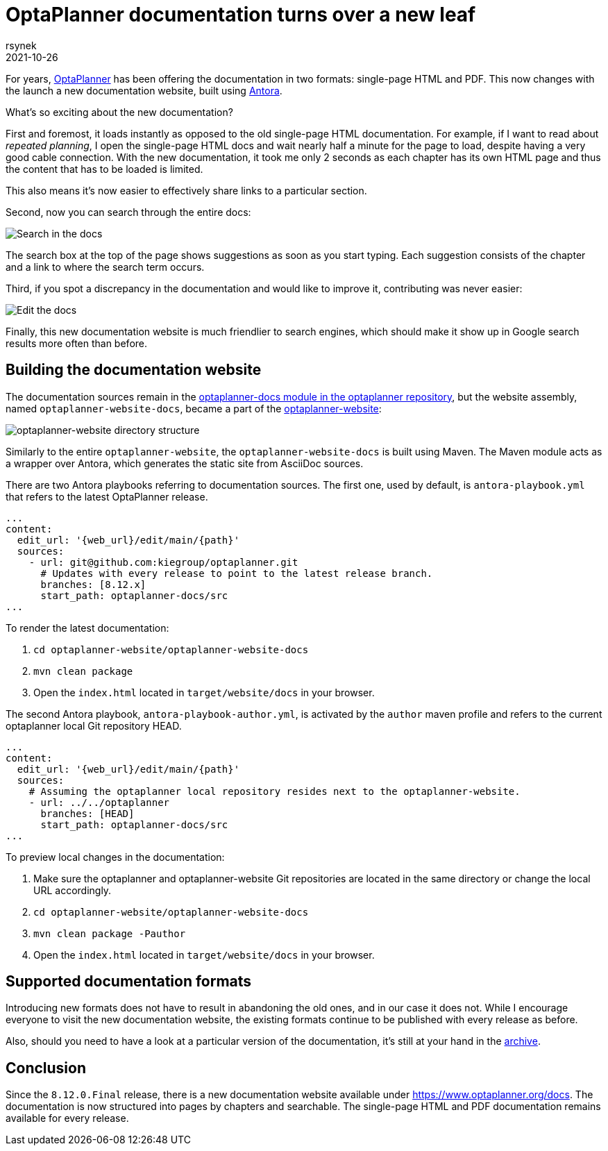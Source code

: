 = OptaPlanner documentation turns over a new leaf
rsynek
2021-10-26
:page-interpolate: true
:jbake-type: post
:jbake-tags: documentation, website
:jbake-social_media_share_image: DocsSearch.png

For years, https://www.optaplanner.org[OptaPlanner] has been offering the documentation in two formats:
single-page HTML and PDF.
This now changes with the launch a new documentation website, built using https://antora.org/[Antora].

What's so exciting about the new documentation?

First and foremost, it loads instantly as opposed to the old single-page HTML documentation.
For example, if I want to read about _repeated planning_,
I open the single-page HTML docs and wait nearly half a minute for the page to load, despite having a very good cable connection.
With the new documentation, it took me only 2 seconds as each chapter has its own HTML page and thus
the content that has to be loaded is limited.

This also means it's now easier to effectively share links to a particular section.

Second, now you can search through the entire docs:

image::DocsSearch.png[Search in the docs]

The search box at the top of the page shows suggestions as soon as you start typing. Each suggestion consists of
the chapter and a link to where the search term occurs.

Third, if you spot a discrepancy in the documentation and would like to improve it, contributing was never easier:

image::DocsEdit.png[Edit the docs]

Finally, this new documentation website is much friendlier to search engines, which should make it show up in Google search results more often than before.


== Building the documentation website

The documentation sources remain in
the https://github.com/kiegroup/optaplanner/tree/main/optaplanner-docs[optaplanner-docs module in the optaplanner repository],
but the website assembly, named `optaplanner-website-docs`, became a part of the https://github.com/kiegroup/optaplanner-website[optaplanner-website]:

image::WebsiteStructure.png[optaplanner-website directory structure]

Similarly to the entire `optaplanner-website`, the `optaplanner-website-docs` is built using Maven. The Maven module
acts as a wrapper over Antora, which generates the static site from AsciiDoc sources.

There are two Antora playbooks referring to documentation sources. The first one, used by default, is `antora-playbook.yml`
that refers to the latest OptaPlanner release.

[source,yaml]
----
...
content:
  edit_url: '{web_url}/edit/main/{path}'
  sources:
    - url: git@github.com:kiegroup/optaplanner.git
      # Updates with every release to point to the latest release branch.
      branches: [8.12.x]
      start_path: optaplanner-docs/src
...
----

To render the latest documentation:

. `cd optaplanner-website/optaplanner-website-docs`
. `mvn clean package`
. Open the `index.html` located in `target/website/docs` in your browser.

The second Antora playbook, `antora-playbook-author.yml`, is activated by the `author` maven profile and
refers to the current optaplanner local Git repository HEAD.

[source,yaml]
----
...
content:
  edit_url: '{web_url}/edit/main/{path}'
  sources:
    # Assuming the optaplanner local repository resides next to the optaplanner-website.
    - url: ../../optaplanner
      branches: [HEAD]
      start_path: optaplanner-docs/src
...
----

To preview local changes in the documentation:

. Make sure the optaplanner and optaplanner-website Git repositories are located in the same directory or change the local URL accordingly.
. `cd optaplanner-website/optaplanner-website-docs`
. `mvn clean package -Pauthor`
. Open the `index.html` located in `target/website/docs` in your browser.

== Supported documentation formats

Introducing new formats does not have to result in abandoning the old ones, and in our case it does not.
While I encourage everyone to visit the new documentation website, the existing formats continue to be published with
every release as before.

Also, should you need to have a look at a particular version of the documentation,
it's still at your hand in the https://docs.optaplanner.org/[archive].

== Conclusion

Since the `8.12.0.Final` release, there is a new documentation website available under https://www.optaplanner.org/docs.
The documentation is now structured into pages by chapters and searchable. The single-page HTML and PDF documentation
remains available for every release.